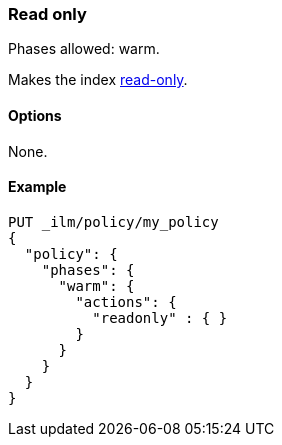 [role="xpack"]
[[ilm-readonly]]
=== Read only

Phases allowed: warm.

Makes the index <<dynamic-index-settings,read-only>>.

[[ilm-read-only-options]]
==== Options

None.

[[ilm-read-only-ex]]
==== Example

[source,console]
--------------------------------------------------
PUT _ilm/policy/my_policy
{
  "policy": {
    "phases": {
      "warm": {
        "actions": {
          "readonly" : { }
        }
      }
    }
  }
}
--------------------------------------------------
